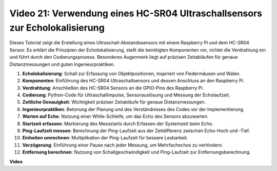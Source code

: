 Video 21: Verwendung eines HC-SR04 Ultraschallsensors zur Echolokalisierung
=======================================================================================

Dieses Tutorial zeigt die Erstellung eines Ultraschall-Abstandssensors mit einem Raspberry Pi und dem HC-SR04 Sensor. Es erklärt die Prinzipien der Echolokalisierung, stellt die benötigten Komponenten vor, richtet die Verdrahtung ein und führt durch den Codierungsprozess. Besonderes Augenmerk liegt auf präzisen Zeitabläufen für genaue Distanzmessungen und guten Ingenieurpraktiken.

1. **Echolokalisierung**: Schall zur Erfassung von Objektpositionen, inspiriert von Fledermäusen und Walen.
2. **Komponenten**: Einführung des HC-SR04 Ultraschallsensors und dessen Anschluss an den Raspberry Pi.
3. **Verdrahtung**: Anschließen des HC-SR04 Sensors an die GPIO-Pins des Raspberry Pi.
4. **Codierung**: Python-Code für Ultraschallimpulse, Sensorauslösung und Messung der Echolaufzeit.
5. **Zeitliche Genauigkeit**: Wichtigkeit präziser Zeitabläufe für genaue Distanzmessungen.
6. **Ingenieurpraktiken**: Betonung der Planung und des Verständnisses des Codes vor der Implementierung.
7. **Warten auf Echo**: Nutzung einer While-Schleife, um das Echo des Sensors abzuwarten.
8. **Startzeit erfassen**: Markierung des Messstarts durch Erfassen der Systemzeit beim Echo.
9. **Ping-Laufzeit messen**: Berechnung der Ping-Laufzeit aus der Zeitdifferenz zwischen Echo-Hoch und -Tief.
10. **Einheiten umrechnen**: Multiplikation der Ping-Laufzeit für bessere Lesbarkeit.
11. **Verzögerung**: Einführung einer Pause nach jeder Messung, um Mehrfachechos zu verhindern.
12. **Entfernung berechnen**: Nutzung von Schallgeschwindigkeit und Ping-Laufzeit zur Entfernungsberechnung.


**Video**

.. raw:: html

    <iframe width="700" height="500" src="https://www.youtube.com/embed/SoAGLXoQ5XI?si=OPMqLtQ53hKNHs4j" title="YouTube Video Player" frameborder="0" allow="accelerometer; autoplay; clipboard-write; encrypted-media; gyroscope; picture-in-picture; web-share" allowfullscreen></iframe>
